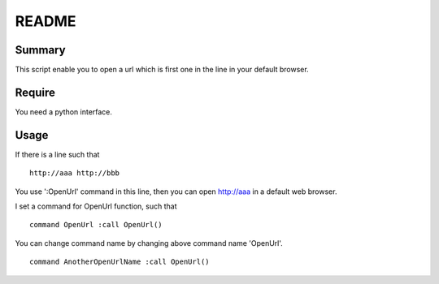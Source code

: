 ==============================
README
==============================

Summary
=======
This script enable you to open a url which is first one in the line in your
default browser.

Require
=======
You need a python interface.

Usage
=====
If there is a line such that

::

    http://aaa http://bbb

You use ':OpenUrl' command in this line, then you can open http://aaa in a default web browser.

I set a command for OpenUrl function, such that

::

    command OpenUrl :call OpenUrl()

You can change command name by changing above command name 'OpenUrl'.

::

    command AnotherOpenUrlName :call OpenUrl()
